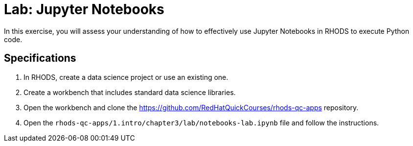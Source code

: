 = Lab: Jupyter Notebooks
:navtitle: Lab

In this exercise, you will assess your understanding of how to effectively use Jupyter Notebooks in RHODS to execute Python code.

== Specifications

1. In RHODS, create a data science project or use an existing one.

2. Create a workbench that includes standard data science libraries.

3. Open the workbench and clone the https://github.com/RedHatQuickCourses/rhods-qc-apps repository.

4. Open the `rhods-qc-apps/1.intro/chapter3/lab/notebooks-lab.ipynb` file and follow the instructions.
